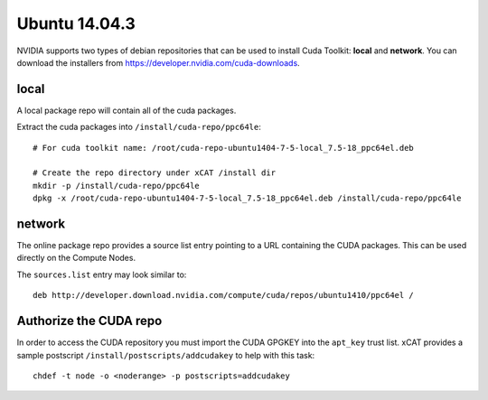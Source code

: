 Ubuntu 14.04.3
==============

NVIDIA supports two types of debian repositories that can be used to install Cuda Toolkit: **local** and **network**.  You can download the installers from https://developer.nvidia.com/cuda-downloads.

local
-----

A local package repo will contain all of the cuda packages.  

Extract the cuda packages into ``/install/cuda-repo/ppc64le``: ::

    # For cuda toolkit name: /root/cuda-repo-ubuntu1404-7-5-local_7.5-18_ppc64el.deb

    # Create the repo directory under xCAT /install dir
    mkdir -p /install/cuda-repo/ppc64le
    dpkg -x /root/cuda-repo-ubuntu1404-7-5-local_7.5-18_ppc64el.deb /install/cuda-repo/ppc64le
    

network
-------

The online package repo provides a source list entry pointing to a URL containing the CUDA packages.  This can be used directly on the Compute Nodes.

The ``sources.list`` entry may look similar to: ::

   deb http://developer.download.nvidia.com/compute/cuda/repos/ubuntu1410/ppc64el /


Authorize the CUDA repo
-----------------------

In order to access the CUDA repository you must import the CUDA GPGKEY into the ``apt_key`` trust list.  xCAT provides a sample postscript ``/install/postscripts/addcudakey`` to help with this task: :: 

   chdef -t node -o <noderange> -p postscripts=addcudakey

